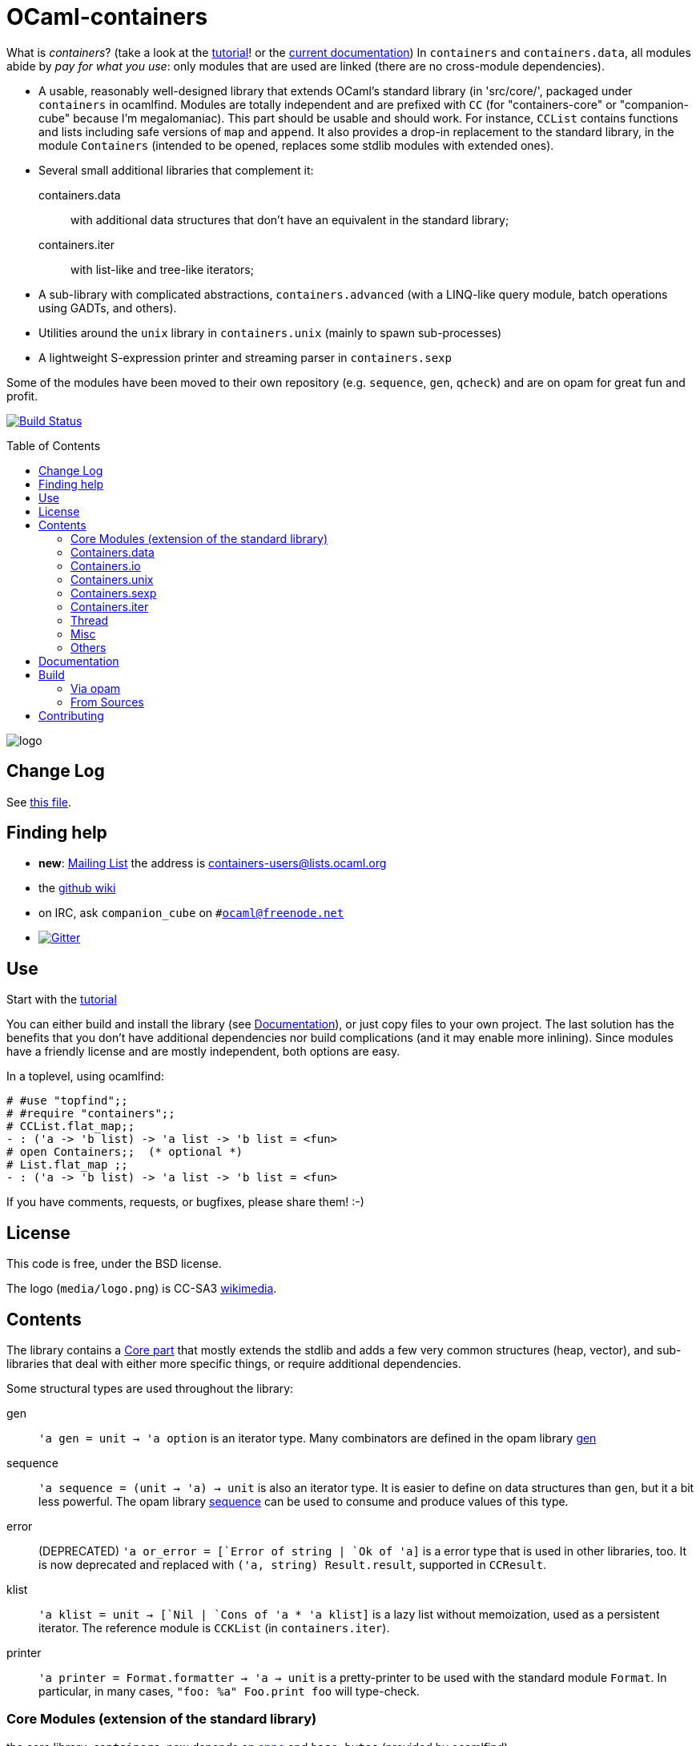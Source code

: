 = OCaml-containers =
:toc: macro
:source-highlighter: pygments

What is _containers_? (take a look at the link:TUTORIAL.adoc[tutorial]!
or the http://cedeela.fr/~simon/software/containers[current documentation])
In `containers` and `containers.data`, all modules abide by
_pay for what you use_: only modules that are used are linked (there are no
cross-module dependencies).

- A usable, reasonably well-designed library that extends OCaml's standard
  library (in 'src/core/', packaged under `containers` in ocamlfind. Modules
  are totally independent and are prefixed with `CC` (for "containers-core"
  or "companion-cube" because I'm megalomaniac). This part should be
  usable and should work. For instance, `CCList` contains functions and
  lists including safe versions of `map` and `append`. It also
  provides a drop-in replacement to the standard library, in the module
  `Containers` (intended to be opened, replaces some stdlib modules
  with extended ones).
- Several small additional libraries that complement it:

  containers.data:: with additional data structures that don't have an
    equivalent in the standard library;
  containers.iter:: with list-like and tree-like iterators;

- A sub-library with complicated abstractions, `containers.advanced` (with
  a LINQ-like query module, batch operations using GADTs, and others).
- Utilities around the `unix` library in `containers.unix` (mainly to spawn
  sub-processes)
- A lightweight S-expression printer and streaming parser in `containers.sexp`

Some of the modules have been moved to their own repository (e.g. `sequence`,
`gen`, `qcheck`) and are on opam for great fun and profit.

image:https://ci.cedeela.fr/buildStatus/icon?job=containers[alt="Build Status", link="http://ci.cedeela.fr/job/containers/"]

toc::[]

image::media/logo.png[logo]

== Change Log

See link:CHANGELOG.adoc[this file].

== Finding help

- *new*: http://lists.ocaml.org/listinfo/containers-users[Mailing List]
  the address is mailto:containers-users@lists.ocaml.org[]
- the https://github.com/c-cube/ocaml-containers/wiki[github wiki]
- on IRC, ask `companion_cube` on `#ocaml@freenode.net`
- image:https://badges.gitter.im/Join%20Chat.svg[alt="Gitter", link="https://gitter.im/c-cube/ocaml-containers?utm_source=badge&utm_medium=badge&utm_campaign=pr-badge"]

== Use

Start with the link:TUTORIAL.adoc[tutorial]

You can either build and install the library (see <<build>>), or just copy
files to your own project. The last solution has the benefits that you
don't have additional dependencies nor build complications (and it may enable
more inlining). Since modules have a friendly license and are mostly
independent, both options are easy.

In a toplevel, using ocamlfind:

[source,OCaml]
----
# #use "topfind";;
# #require "containers";;
# CCList.flat_map;;
- : ('a -> 'b list) -> 'a list -> 'b list = <fun>
# open Containers;;  (* optional *)
# List.flat_map ;;
- : ('a -> 'b list) -> 'a list -> 'b list = <fun>
----

If you have comments, requests, or bugfixes, please share them! :-)

== License

This code is free, under the BSD license.

The logo (`media/logo.png`) is
CC-SA3 http://en.wikipedia.org/wiki/File:Hypercube.svg[wikimedia].

== Contents

The library contains a <<core,Core part>> that mostly extends the stdlib
and adds a few very common structures (heap, vector), and sub-libraries
that deal with either more specific things, or require additional dependencies.

Some structural types are used throughout the library:

gen:: `'a gen = unit -> 'a option` is an iterator type. Many combinators
  are defined in the opam library https://github.com/c-cube/gen[gen]
sequence:: `'a sequence = (unit -> 'a) -> unit` is also an iterator type.
  It is easier to define on data structures than `gen`, but it a bit less
  powerful.  The opam library https://github.com/c-cube/sequence[sequence]
  can be used to consume and produce values of this type.
error:: (DEPRECATED) `'a or_error = [`Error of string | `Ok of 'a]` is a error type
  that is used in other libraries, too. It is now deprecated and
  replaced with `('a, string) Result.result`, supported in
  `CCResult`.
klist:: `'a klist = unit -> [`Nil | `Cons of 'a * 'a klist]` is a lazy list
  without memoization, used as a persistent iterator. The reference
  module is `CCKList` (in `containers.iter`).
printer:: `'a printer = Format.formatter -> 'a -> unit` is a pretty-printer
  to be used with the standard module `Format`. In particular, in many cases,
  `"foo: %a" Foo.print foo` will type-check.

[[core]]
=== Core Modules (extension of the standard library)

the core library, `containers`, now depends on
https://github.com/mjambon/cppo[cppo] and `base-bytes` (provided
by ocamlfind).

Documentation http://cedeela.fr/~simon/software/containers[here].

- `CCHeap`, a purely functional heap structure
- `CCVector`, a growable array (pure OCaml, no C) with mutability annotations
- `CCList`, functions on lists, including tail-recursive implementations of `map` and `append` and many other things
- `CCArray`, utilities on arrays and slices
- `CCHashtbl`, `CCMap` extensions of the standard modules `Hashtbl` and `Map`
- `CCInt`
- `CCString` (basic string operations)
- `CCPair` (cartesian products)
- `CCOpt` (options, very useful)
- `CCFun` (function combinators)
- `CCBool`
- `CCFloat`
- `CCOrd` (combinators for total orderings)
- `CCRandom` (combinators for random generators)
- `CCHash` (hashing combinators)
- `CCResult` (monadic error handling, very useful)
- `CCIO`, basic utilities for IO (channels, files)
- `CCInt64,` utils for `int64`
- `CCChar`, utils for `char`
- `CCFormat`, pretty-printing utils around `Format`

=== Containers.data

- `CCBitField`, bitfields embedded in integers
- `CCBloom`, a bloom filter
- `CCCache`, memoization caches, LRU, etc.
- `CCFlatHashtbl`, a flat (open-addressing) hashtable functorial implementation
- `CCTrie`, a prefix tree
- `CCHashTrie`, a map where keys are hashed and put in a trie by hash
- `CCMultimap` and `CCMultiset`, functors defining persistent structures
- `CCFQueue`, a purely functional double-ended queue structure
- `CCBV`, mutable bitvectors
- `CCHashSet`, mutable set
- `CCPersistentHashtbl` and `CCPersistentArray`, a semi-persistent array and hashtable
  (similar to https://www.lri.fr/~filliatr/ftp/ocaml/ds/parray.ml.html[persistent arrays])
- `CCMixmap`, `CCMixtbl`, `CCMixset`, containers of universal types (heterogenous containers)
- `CCRingBuffer`, a double-ended queue on top of an array-like structure,
  with batch operations
- `CCIntMap`, map specialized for integer keys based on Patricia Trees,
  with fast merges
- `CCHashconsedSet`, a set structure with sharing of sub-structures
- `CCGraph`, a small collection of graph algorithms
- `CCBitField`, a type-safe implementation of bitfields that fit in `int`
- `CCWBTree`, a weight-balanced tree, implementing a map interface
- `CCRAL`, a random-access list structure, with `O(1)` cons/hd/tl and `O(ln(n))`
  access to elements by their index.
- `CCImmutArray`, immutable interface to arrays

=== Containers.io

*deprecated*, `CCIO` is now a <<core,core>> module. You can still install it and
depend on it but it contains no useful module.

=== Containers.unix

- `CCUnix`, utils for `Unix`

=== Containers.sexp

A small S-expression library.

- `CCSexp`, a small S-expression library

=== Containers.iter

Iterators:

- `CCKList`, a persistent iterator structure (akin to a lazy list, without memoization)
- `CCKTree`, an abstract lazy tree structure


=== Thread

In the library `containers.thread`, for preemptive system threads:

- `CCFuture`, a set of tools for preemptive threading, including a thread pool,
  monadic futures, and MVars (concurrent boxes)
- `CCLock`, values protected by locks
- `CCSemaphore`, a simple implementation of semaphores
- `CCThread` basic wrappers for `Thread`

=== Misc

The library has moved to https://github.com/c-cube/containers-misc .

=== Others

`containers.lwt` has moved to https://github.com/c-cube/containers-lwt .

[[build]]

== Documentation

In general, see http://c-cube.github.io/ocaml-containers/ or
http://cedeela.fr/~simon/software/containers

by version:

- http://c-cube.github.io/ocaml-containers/dev/[dev branch]
- http://c-cube.github.io/ocaml-containers/0.17/[0.17]
- http://c-cube.github.io/ocaml-containers/0.19/[0.19]

== Build

You will need OCaml `>=` 4.00.0.

=== Via opam

The prefered way to install is through http://opam.ocaml.org/[opam].

    $ opam install containers

=== From Sources

On the branch `master` you will need `oasis` to build the library. On the
branch `stable` it is not necessary.

    $ make

To build and run tests (requires `oUnit` and https://github.com/vincent-hugot/iTeML[qtest]):

    $ opam install oUnit qtest
    $ ./configure --enable-tests --enable-unix
    $ make test

To build the small benchmarking suite (requires https://github.com/chris00/ocaml-benchmark[benchmark]):

    $ opam install benchmark
    $ make bench
    $ ./benchs.native

== Contributing

PRs on github are welcome (patches by email too, if you prefer so).

A few guidelines:

- no dependencies between basic modules (even just for signatures);
- add `@since` tags for new functions;
- add tests if possible (using `qtest`).

Powered by image:http://oasis.forge.ocamlcore.org/oasis-badge.png[alt="OASIS", style="border: none;", link="http://oasis.forge.ocamlcore.org/"]
